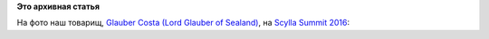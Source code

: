 .. title: Фото дня - Glauber Costa в майке CRIU
.. slug: Фото-дня-glauber-costa-в-майке-criu
.. date: 2016-09-06 10:51:23
.. tags:
.. category:
.. link:
.. description:
.. type: text
.. author: Peter Lemenkov

**Это архивная статья**


На фото наш товарищ, `Glauber Costa (Lord Glauber of
Sealand) <https://github.com/glommer>`__, на `Scylla Summit
2016 <http://www.scylladb.com/summit/>`__:
|image0|

.. |image0| image:: https://i.imgur.com/sczvut1.jpg
   :target: //imgur.com/ctXjH
